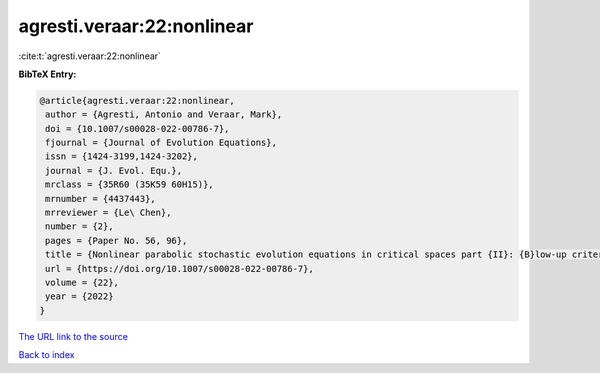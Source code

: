 agresti.veraar:22:nonlinear
===========================

:cite:t:`agresti.veraar:22:nonlinear`

**BibTeX Entry:**

.. code-block:: bibtex

   @article{agresti.veraar:22:nonlinear,
    author = {Agresti, Antonio and Veraar, Mark},
    doi = {10.1007/s00028-022-00786-7},
    fjournal = {Journal of Evolution Equations},
    issn = {1424-3199,1424-3202},
    journal = {J. Evol. Equ.},
    mrclass = {35R60 (35K59 60H15)},
    mrnumber = {4437443},
    mrreviewer = {Le\ Chen},
    number = {2},
    pages = {Paper No. 56, 96},
    title = {Nonlinear parabolic stochastic evolution equations in critical spaces part {II}: {B}low-up criteria and instataneous regularization},
    url = {https://doi.org/10.1007/s00028-022-00786-7},
    volume = {22},
    year = {2022}
   }
`The URL link to the source <ttps://doi.org/10.1007/s00028-022-00786-7}>`_


`Back to index <../By-Cite-Keys.html>`_
